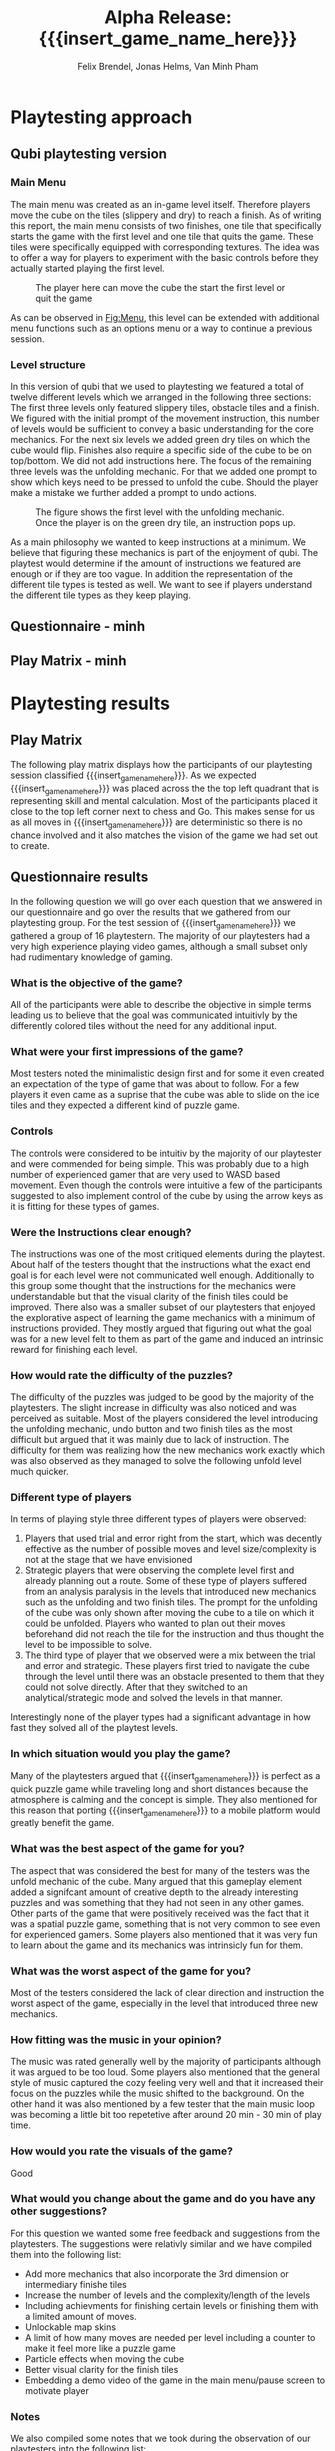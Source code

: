* Playtesting approach
** Qubi playtesting version
*** Main Menu
The main menu was created as an in-game level itself.
Therefore players move the cube on the tiles (slippery and dry) to reach a 
finish.
As of writing this report, the main menu consists of two finishes,
one tile that specifically starts the game with the first level and one tile
that quits the game. These tiles were specifically equipped with corresponding
textures.
The idea was to offer a way for players to experiment with the basic controls 
before they actually started playing the first level.

#+caption: The player here can move the cube the start the first level or quit the game
#+name: Fig:Menu
#+attr_latex: :options [htbp] :width 0.6\textwidth
 [[../images/menu.png]] 

 
As can be observed in [[Fig:Menu]], this level can be extended with additional
menu functions such as an options menu or a way to continue a previous session.
*** Level structure
In this version of qubi that we used to playtesting we featured a total of twelve
different levels which we arranged in the following three sections:
The first three levels only featured slippery tiles, obstacle tiles and a finish.
We figured with the initial prompt of the movement instruction, this number of 
levels would be sufficient to convey a basic understanding for the core mechanics.
For the next six levels we added green dry tiles on which the cube would flip.
Finishes also require a specific side of the cube to be on top/bottom.
We did not add instructions here.
The focus of the remaining three levels was the unfolding mechanic. For that
we added one prompt to show which keys need to be pressed to unfold the cube.
Should the player make a mistake we further added a prompt to undo actions.\\

#+caption: The figure shows the first level with the unfolding mechanic.
#+caption: Once the player is on the green dry tile, an instruction pops up.
#+name: Fig:3p1
#+attr_latex: :options [htbp] :width 0.6\textwidth
 [[../images/3p1.png]]

As a main philosophy we wanted to keep instructions at a minimum. We
believe that figuring these mechanics is part of the enjoyment of qubi.
The playtest would determine if the amount of instructions we featured are enough
or if they are too vague. In addition the representation of the different
tile types is tested as well. We want to see if players understand the different
tile types as they keep playing.
** Questionnaire - minh
** Play Matrix - minh

* Playtesting results
** Play Matrix
The following play matrix displays how the participants of our playtesting
session classified {{{insert_game_name_here}}}. As we expected
{{{insert_game_name_here}}} was placed across the the top left quadrant that is
representing skill and mental calculation. Most of the participants placed it
close to the top left corner next to chess and Go. This makes sense for us as
all moves in {{{insert_game_name_here}}} are deterministic so there is no chance
involved and it also matches the vision of the game we had set out to create.

#+caption: Classification of qubi in the play matrix from the playtesting participants
#+name: Fig:3p1
#+attr_latex: :options [htbp] :width 0.6\textwidth


** Questionnaire results
In the following question we will go over each question that we answered in our
questionnaire and go over the results that we gathered from our playtesting
group. For the test session of {{{insert_game_name_here}}} we gathered a group
of 16 playtestern. The majority of our playtesters had a very high experience
playing video games, although a small subset only had rudimentary knowledge of
gaming.
*** What is the objective of the game?
All of the participants were able to describe the objective in simple terms
leading us to believe that the goal was communicated intuitivly by the
differently colored tiles without the need for any additional input.
*** What were your first impressions of the game?
Most testers noted the minimalistic design first and for some it even created an
expectation of the type of game that was about to follow. For a few players it
even came as a suprise that the cube was able to slide on the ice tiles and they
expected a different kind of puzzle game.
*** Controls
The controls were considered to be intuitiv by the majority of our playtester
and were commended for being simple. This was probably due to a high number of
experienced gamer that are very used to WASD based movement. Even though the
controls were intuitive a few of the participants suggested to also implement
control of the cube by using the arrow keys as it is fitting for these types of
games.
*** Were the Instructions clear enough?
The instructions was one of the most critiqued elements during the playtest.
About half of the testers thought that the instructions what the exact end goal
is for each level were not communicated well enough. Additionally to this group
some thought that the instructions for the mechanics were understandable but
that the visual clarity of the finish tiles could be improved. There also was a
smaller subset of our playtesters that enjoyed the explorative aspect of
learning the game mechanics with a minimum of instructions provided. They mostly
argued that figuring out what the goal was for a new level felt to them as part
of the game and induced an intrinsic reward for finishing each level.
*** How would rate the difficulty of the puzzles?
The difficulty of the puzzles was judged to be good by the majority of the
playtesters. The slight increase in difficulty was also noticed and was
perceived as suitable. Most of the players considered the level introducing the
unfolding mechanic, undo button and two finish tiles as the most difficult but
argued that it was mainly due to lack of instruction. The difficulty for them
was realizing how the new mechanics work exactly which was also observed as they
managed to solve the following unfold level much quicker.
*** Different type of players
In terms of playing style three different types of players were observed:
1) Players that used trial and error right from the start, which was decently
   effective as the number of possible moves and level size/complexity is not at
   the stage that we have envisioned
2) Strategic players that were observing the complete level first and already
   planning out a route. Some of these type of players suffered from an analysis
   paralysis in the levels that introduced new mechanics such as the unfolding
   and two finish tiles. The prompt for the unfolding of the cube was only shown
   after moving the cube to a tile on which it could be unfolded. Players who
   wanted to plan out their moves beforehand did not reach the tile for the
   instruction and thus thought the level to be impossible to solve.
3) The third type of player that we observed were a mix between the trial and
   error and strategic. These players first tried to navigate the cube through
   the level until there was an obstacle presented to them that they could not
   solve directly. After that they switched to an analytical/strategic mode and
   solved the levels in that manner.

Interestingly none of the player types had a significant advantage in how fast
they solved all of the playtest levels.
*** In which situation would you play the game?
Many of the playtesters argued that {{{insert_game_name_here}}} is perfect as a
quick puzzle game while traveling long and short distances because the
atmosphere is calming and the concept is simple. They also mentioned for this
reason that porting {{{insert_game_name_here}}} to a mobile platform would
greatly benefit the game.
*** What was the best aspect of the game for you?
The aspect that was considered the best for many of the testers was the unfold
mechanic of the cube. Many argued that this gameplay element added a signifcant
amount of creative depth to the already interesting puzzles and was something
that they had not seen in any other games. Other parts of the game that were
positively received was the fact that it was a spatial puzzle game, something
that is not very common to see even for experienced gamers. Some players also
mentioned that it was very fun to learn about the game and its mechanics was
intrinsicly fun for them.
*** What was the worst aspect of the game for you?
Most of the testers considered the lack of clear direction and instruction the
worst aspect of the game, especially in the level that introduced three new
mechanics.
*** How fitting was the music in your opinion?
The music was rated generally well by the majority of participants although it
was argued to be too loud. Some players also mentioned that the general style of
music captured the cozy feeling very well and that it increased their focus on
the puzzles while the music shifted to the background. On the other hand it was
also mentioned by a few tester that the main music loop was becoming a little
bit too repetetive after around 20 min - 30 min of play time.
*** How would you rate the visuals of the game?
Good
*** What would you change about the game and do you have any other suggestions?
For this question we wanted some free feedback and suggestions from the
playtesters. The suggestions were relativly similar and we have compiled them
into the following list:
- Add more mechanics that also incorporate the 3rd dimension or intermediary finishe tiles
- Increase the number of levels and the complexity/length of the levels
- Including achievments for finishing certain levels or finishing them with a
  limited amount of moves.
- Unlockable map skins
- A limit of how many moves are needed per level including a counter to make it
  feel more like a puzzle game
- Particle effects when moving the cube
- Better visual clarity for the finish tiles
- Embedding a demo video of the game in the main menu/pause screen to motivate
  player
*** Notes
We also compiled some notes that we took during the observation of our
playtesters into the following list:
- Some people tried to use the mouse in the main menu to "click start game"
- Undo button was used by some players as a restart button and the purpose was
  generally not 100% clear
- Some were afraid to let the cube fall of the unbounded side of the level
- Unfold was by some only used to turn cube which made some levels trivial
- It was not understood intuitivly why they could not unfold on ice, and only
  realized after trial and error
- Color change due to misplaced light confused a player to misjudged the color
  need for the finish tile
- The need to keept he space bar pressed while unfolding was not communicated directly enough and not intuitive for the majority of the testers
* Conclusion of the playtest - felix
- Extra level before the first unfold to introduce mechanic in a simpler setting
- dont introduce unfold, two finish and undo key in one level, introduce them one mechanic per level
- Improve visual clarity of the finish tiles
- Better communicate that player used Undo action, one would be playing the last animation backwards
- Better textures

* Meta Info                                                        :noexport:
#+startup: overview
#+options: html-postamble:nil toc:nil title:nil
#+OPTIONS: ^:{}
#+macro: insert_game_name_here qubi
#+macro: insert_team_name_here FünfKopf

#+author: Felix Brendel, Jonas Helms, Van Minh Pham
#+title: Alpha Release: {{{insert_game_name_here}}}

#+latex_header: \input{latex.tex}
